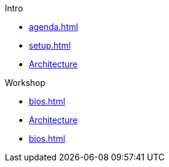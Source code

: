 
.Intro

* xref:agenda.adoc[]
* xref:setup.adoc[]
* xref:architecture.adoc[Architecture]


.Workshop

* xref:bios.adoc[]
* xref:architecture.adoc[Architecture]
* xref:bios.adoc[]
